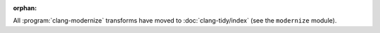 :orphan:

All :program:`clang-modernize` transforms have moved to :doc:`clang-tidy/index`
(see the ``modernize`` module).
